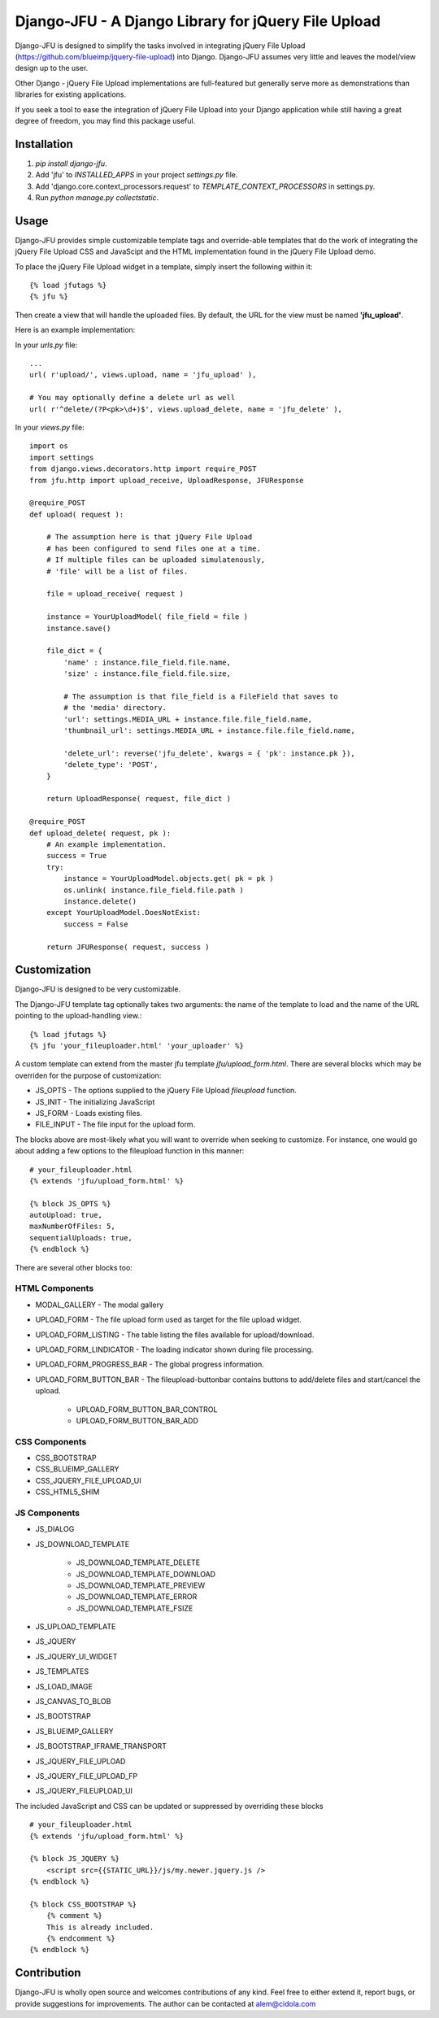 ----------------------------------------------------
Django-JFU - A Django Library for jQuery File Upload 
----------------------------------------------------

Django-JFU is designed to simplify the tasks involved in integrating jQuery
File Upload (https://github.com/blueimp/jquery-file-upload) into Django.
Django-JFU assumes very little and leaves the model/view design up to the user. 

Other Django - jQuery File Upload implementations are full-featured but
generally serve more as demonstrations than libraries for existing
applications.

If you seek a tool to ease the integration of jQuery File Upload into your
Django application while still having a great degree of freedom, you may find
this package useful.

Installation
------------

1. `pip install django-jfu`.
2. Add 'jfu' to `INSTALLED_APPS` in your project `settings.py` file.
3. Add 'django.core.context_processors.request' to `TEMPLATE_CONTEXT_PROCESSORS` in settings.py.
4. Run `python manage.py collectstatic`.


Usage
-----

Django-JFU provides simple customizable template tags and override-able
templates that do the work of integrating the jQuery File Upload CSS and
JavaScipt and the HTML implementation found in the jQuery File Upload demo.

To place the jQuery File Upload widget in a template, simply insert the
following within it::
    
    {% load jfutags %}
    {% jfu %}

Then create a view that will handle the uploaded files. By default, the
URL for the view must be named **'jfu_upload'**.

Here is an example implementation:

In your `urls.py` file::

    ...
    url( r'upload/', views.upload, name = 'jfu_upload' ),

    # You may optionally define a delete url as well
    url( r'^delete/(?P<pk>\d+)$', views.upload_delete, name = 'jfu_delete' ),

In your `views.py` file::

    import os
    import settings
    from django.views.decorators.http import require_POST
    from jfu.http import upload_receive, UploadResponse, JFUResponse

    @require_POST
    def upload( request ):

        # The assumption here is that jQuery File Upload 
        # has been configured to send files one at a time.
        # If multiple files can be uploaded simulatenously,
        # 'file' will be a list of files.

        file = upload_receive( request )

        instance = YourUploadModel( file_field = file )
        instance.save()
        
        file_dict = {
            'name' : instance.file_field.file.name,
            'size' : instance.file_field.file.size,

            # The assumption is that file_field is a FileField that saves to
            # the 'media' directory.
            'url': settings.MEDIA_URL + instance.file.file_field.name,
            'thumbnail_url': settings.MEDIA_URL + instance.file.file_field.name,

            'delete_url': reverse('jfu_delete', kwargs = { 'pk': instance.pk }),
            'delete_type': 'POST',
        }

        return UploadResponse( request, file_dict )

    @require_POST
    def upload_delete( request, pk ):
        # An example implementation.
        success = True
        try:
            instance = YourUploadModel.objects.get( pk = pk )
            os.unlink( instance.file_field.file.path )
            instance.delete()
        except YourUploadModel.DoesNotExist:
            success = False

        return JFUResponse( request, success )


Customization
-------------

Django-JFU is designed to be very customizable.  

The Django-JFU template tag optionally takes two arguments: the name of the
template to load and the name of the URL pointing to the upload-handling
view.::

    {% load jfutags %}
    {% jfu 'your_fileuploader.html' 'your_uploader' %}

A custom template can extend from the master jfu template
`jfu/upload_form.html`.  There are several blocks which may be overriden for
the purpose of customization:

* JS_OPTS - The options supplied to the jQuery File Upload `fileupload` function. 
* JS_INIT - The initializing JavaScript
* JS_FORM - Loads existing files.
* FILE_INPUT - The file input for the upload form.

The blocks above are most-likely what you will want to override when seeking to
customize. For instance, one would go about adding a few options to the
fileupload function in this manner::

    # your_fileuploader.html
    {% extends 'jfu/upload_form.html' %}
    
    {% block JS_OPTS %}
    autoUpload: true,
    maxNumberOfFiles: 5,
    sequentialUploads: true,
    {% endblock %}

There are several other blocks too:


HTML Components
===============

* MODAL_GALLERY - The modal gallery
* UPLOAD_FORM - The file upload form used as target for the file upload widget.
* UPLOAD_FORM_LISTING - The table listing the files available for upload/download.
* UPLOAD_FORM_LINDICATOR - The loading indicator shown during file processing.
* UPLOAD_FORM_PROGRESS_BAR - The global progress information.
* UPLOAD_FORM_BUTTON_BAR - The fileupload-buttonbar contains buttons to add/delete files and start/cancel the upload.

    * UPLOAD_FORM_BUTTON_BAR_CONTROL 
    * UPLOAD_FORM_BUTTON_BAR_ADD 

CSS Components
==============

* CSS_BOOTSTRAP 
* CSS_BLUEIMP_GALLERY 
* CSS_JQUERY_FILE_UPLOAD_UI
* CSS_HTML5_SHIM 

JS Components
=============

* JS_DIALOG 
* JS_DOWNLOAD_TEMPLATE 

    * JS_DOWNLOAD_TEMPLATE_DELETE 
    * JS_DOWNLOAD_TEMPLATE_DOWNLOAD  
    * JS_DOWNLOAD_TEMPLATE_PREVIEW 
    * JS_DOWNLOAD_TEMPLATE_ERROR 
    * JS_DOWNLOAD_TEMPLATE_FSIZE 

* JS_UPLOAD_TEMPLATE 
* JS_JQUERY 
* JS_JQUERY_UI_WIDGET
* JS_TEMPLATES 
* JS_LOAD_IMAGE
* JS_CANVAS_TO_BLOB 
* JS_BOOTSTRAP 
* JS_BLUEIMP_GALLERY 
* JS_BOOTSTRAP_IFRAME_TRANSPORT
* JS_JQUERY_FILE_UPLOAD
* JS_JQUERY_FILE_UPLOAD_FP
* JS_JQUERY_FILEUPLOAD_UI 


The included JavaScript and CSS can be updated or suppressed by overriding
these blocks ::

    # your_fileuploader.html
    {% extends 'jfu/upload_form.html' %}

    {% block JS_JQUERY %}
        <script src={{STATIC_URL}}/js/my.newer.jquery.js />
    {% endblock %}

    {% block CSS_BOOTSTRAP %}
        {% comment %}
        This is already included.
        {% endcomment %}
    {% endblock %}


Contribution
------------           
Django-JFU is wholly open source and welcomes contributions of any kind. Feel
free to either extend it, report bugs, or provide suggestions for improvements.
The author can be contacted at alem@cidola.com
